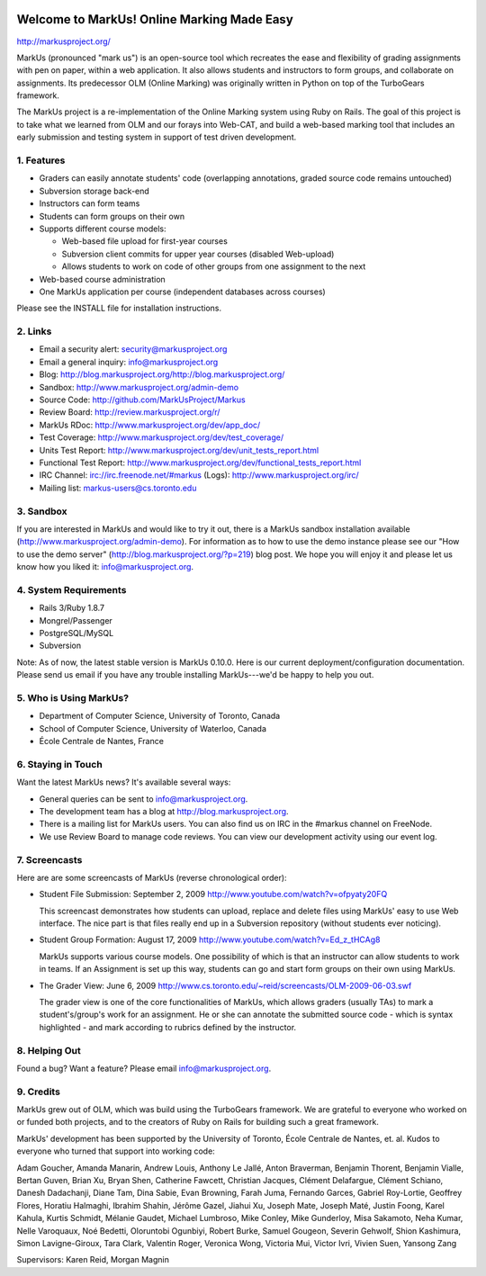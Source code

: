 .. image:: http://markusproject.org/markus_logo_big.png
   :align: center
   :alt: MarkUs logo

================================================================================
Welcome to MarkUs! Online Marking Made Easy
================================================================================

http://markusproject.org/

MarkUs (pronounced "mark us") is an open-source tool which recreates the ease
and flexibility of grading assignments with pen on paper, within a web
application. It also allows students and instructors to form groups, and
collaborate on assignments. Its predecessor OLM (Online Marking) was originally
written in Python on top of the TurboGears framework.

The MarkUs project is a re-implementation of the Online Marking system using
Ruby on Rails. The goal of this project is to take what we learned from OLM and
our forays into Web-CAT, and build a web-based marking tool that includes an
early submission and testing system in support of test driven development.


1. Features
================================================================================

* Graders can easily annotate students' code (overlapping annotations, graded
  source code remains untouched)
* Subversion storage back-end
* Instructors can form teams
* Students can form groups on their own
* Supports different course models:

  * Web-based file upload for first-year courses
  * Subversion client commits for upper year courses (disabled Web-upload)
  * Allows students to work on code of other groups from one assignment to the next

* Web-based course administration
* One MarkUs application per course (independent databases across courses)

Please see the INSTALL file for installation instructions.

2. Links
================================================================================

* Email a security alert: security@markusproject.org
* Email a general inquiry: info@markusproject.org
* Blog: http://blog.markusproject.org/http://blog.markusproject.org/
* Sandbox: http://www.markusproject.org/admin-demo
* Source Code: http://github.com/MarkUsProject/Markus
* Review Board: http://review.markusproject.org/r/
* MarkUs RDoc: http://www.markusproject.org/dev/app_doc/
* Test Coverage: http://www.markusproject.org/dev/test_coverage/
* Units Test Report: http://www.markusproject.org/dev/unit_tests_report.html
* Functional Test Report: http://www.markusproject.org/dev/functional_tests_report.html
* IRC Channel: irc://irc.freenode.net/#markus  (Logs): http://www.markusproject.org/irc/
* Mailing list: markus-users@cs.toronto.edu


3. Sandbox
================================================================================

If you are interested in MarkUs and would like to try it out, there is a MarkUs sandbox installation available (http://www.markusproject.org/admin-demo). For information as to how to use the demo instance please see our "How to use the demo server" (http://blog.markusproject.org/?p=219) blog post. We hope you will enjoy it and please let us know how you liked it: info@markusproject.org.

4. System Requirements
================================================================================

* Rails 3/Ruby 1.8.7
* Mongrel/Passenger
* PostgreSQL/MySQL
* Subversion

Note: As of now, the latest stable version is MarkUs 0.10.0. Here is our current
deployment/configuration documentation. Please send us email if you have any
trouble installing MarkUs---we'd be happy to help you out.

5. Who is Using MarkUs?
================================================================================

* Department of Computer Science, University of Toronto, Canada
* School of Computer Science, University of Waterloo, Canada
* École Centrale de Nantes, France

6. Staying in Touch
================================================================================

Want the latest MarkUs news? It's available several ways:

* General queries can be sent to info@markusproject.org.
* The development team has a blog at http://blog.markusproject.org.
* There is a mailing list for MarkUs users. You can also find us on IRC in the
  #markus channel on FreeNode.
* We use Review Board to manage code reviews. You can view our development
  activity using our event log.

7. Screencasts
================================================================================

Here are are some screencasts of MarkUs (reverse chronological order):

* Student File Submission: September 2, 2009 http://www.youtube.com/watch?v=ofpyaty20FQ

  This screencast demonstrates how students can upload, replace and delete
  files using MarkUs' easy to use Web interface. The nice part is that files
  really end up in a Subversion repository (without students ever noticing).

* Student Group Formation: August 17, 2009 http://www.youtube.com/watch?v=Ed_z_tHCAg8

  MarkUs supports various course models. One possibility of which is that an
  instructor can allow students to work in teams. If an Assignment is set up
  this way, students can go and start form groups on their own using MarkUs.

* The Grader View: June 6, 2009 http://www.cs.toronto.edu/~reid/screencasts/OLM-2009-06-03.swf

  The grader view is one of the core functionalities of MarkUs, which allows
  graders (usually TAs) to mark a student's/group's work for an assignment. He
  or she can annotate the submitted source code - which is syntax highlighted -
  and mark according to rubrics defined by the instructor.

8. Helping Out
================================================================================

Found a bug? Want a feature? Please email info@markusproject.org.

9. Credits
================================================================================

MarkUs grew out of OLM, which was build using the TurboGears framework. We are
grateful to everyone who worked on or funded both projects, and to the creators
of Ruby on Rails for building such a great framework.

MarkUs' development has been supported by the University of Toronto, École
Centrale de Nantes, et. al. Kudos to everyone who turned that support into
working code:

Adam Goucher, Amanda Manarin, Andrew Louis, Anthony Le Jallé, Anton Braverman,
Benjamin Thorent, Benjamin Vialle, Bertan Guven, Brian Xu, Bryan Shen,
Catherine Fawcett, Christian Jacques, Clément Delafargue, Clément Schiano,
Danesh Dadachanji, Diane Tam, Dina Sabie, Evan Browning, Farah Juma, Fernando
Garces, Gabriel Roy-Lortie, Geoffrey Flores, Horatiu Halmaghi, Ibrahim Shahin,
Jérôme Gazel, Jiahui Xu, Joseph Mate, Joseph Maté, Justin Foong, Karel
Kahula, Kurtis Schmidt, Mélanie Gaudet, Michael Lumbroso, Mike Conley, Mike
Gunderloy, Misa Sakamoto, Neha Kumar, Nelle Varoquaux, Noé Bedetti, Oloruntobi
Ogunbiyi, Robert Burke, Samuel Gougeon, Severin Gehwolf, Shion Kashimura, Simon
Lavigne-Giroux, Tara Clark, Valentin Roger, Veronica Wong, Victoria Mui, Victor
Ivri, Vivien Suen, Yansong Zang

Supervisors: Karen Reid, Morgan Magnin
